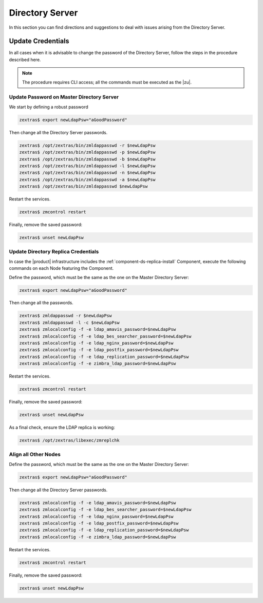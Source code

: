 .. _ts-ds:

==================
 Directory Server
==================

In this section you can find directions and suggestions to deal with
issues arising from the Directory Server.

.. _ts-ds-credentials:

Update Credentials
==================


In all cases when it is advisable to change the password of the
Directory Server, follow the steps in the procedure described here.

.. note:: The procedure requires CLI access; all the commands must be
   executed as the |zu|.

Update Password on Master Directory Server
------------------------------------------

We start by defining a robust password

.. code:: console

   zextras$ export newLdapPsw="aGoodPassword"

Then change all the Directory Server passwords.

.. code:: console

   zextras$ /opt/zextras/bin/zmldappasswd -r $newLdapPsw
   zextras$ /opt/zextras/bin/zmldappasswd -p $newLdapPsw
   zextras$ /opt/zextras/bin/zmldappasswd -b $newLdapPsw
   zextras$ /opt/zextras/bin/zmldappasswd -l $newLdapPsw
   zextras$ /opt/zextras/bin/zmldappasswd -n $newLdapPsw
   zextras$ /opt/zextras/bin/zmldappasswd -a $newLdapPsw
   zextras$ /opt/zextras/bin/zmldappasswd $newLdapPsw

Restart the services.

.. code:: console

   zextras$ zmcontrol restart

Finally, remove the saved password:

.. code:: console

   zextras$ unset newLdapPsw

Update Directory Replica Credentials
------------------------------------

In case the |product| infrastructure includes the
:ref:`component-ds-replica-install` Component, execute the following commands on
each Node featuring the Component.

Define the password, which must be the same as the one on the
Master Directory Server:

.. code:: console

   zextras$ export newLdapPsw="aGoodPassword"

Then change all the passwords.

.. code:: console

   zextras$ zmldappasswd -r $newLdapPsw
   zextras$ zmldappasswd -l -c $newLdapPsw
   zextras$ zmlocalconfig -f -e ldap_amavis_password=$newLdapPsw
   zextras$ zmlocalconfig -f -e ldap_bes_searcher_password=$newLdapPsw
   zextras$ zmlocalconfig -f -e ldap_nginx_password=$newLdapPsw
   zextras$ zmlocalconfig -f -e ldap_postfix_password=$newLdapPsw
   zextras$ zmlocalconfig -f -e ldap_replication_password=$newLdapPsw
   zextras$ zmlocalconfig -f -e zimbra_ldap_password=$newLdapPsw

Restart the services.

.. code:: console

   zextras$ zmcontrol restart

Finally, remove the saved password:

.. code:: console

   zextras$ unset newLdapPsw

As a final check, ensure the LDAP replica is working:

.. code:: console

   zextras$ /opt/zextras/libexec/zmreplchk

Align all Other Nodes
---------------------

Define the password, which must be the same as the one on the
Master Directory Server:

.. code:: console

   zextras$ export newLdapPsw="aGoodPassword"

Then change all the Directory Server passwords.

.. code:: console

   zextras$ zmlocalconfig -f -e ldap_amavis_password=$newLdapPsw
   zextras$ zmlocalconfig -f -e ldap_bes_searcher_password=$newLdapPsw
   zextras$ zmlocalconfig -f -e ldap_nginx_password=$newLdapPsw
   zextras$ zmlocalconfig -f -e ldap_postfix_password=$newLdapPsw
   zextras$ zmlocalconfig -f -e ldap_replication_password=$newLdapPsw
   zextras$ zmlocalconfig -f -e zimbra_ldap_password=$newLdapPsw

Restart the services.

.. code:: console

   zextras$ zmcontrol restart

Finally, remove the saved password:

.. code:: console

   zextras$ unset newLdapPsw
